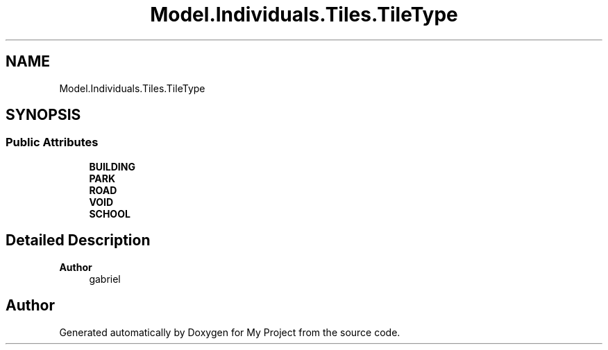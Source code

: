 .TH "Model.Individuals.Tiles.TileType" 3 "My Project" \" -*- nroff -*-
.ad l
.nh
.SH NAME
Model.Individuals.Tiles.TileType
.SH SYNOPSIS
.br
.PP
.SS "Public Attributes"

.in +1c
.ti -1c
.RI "\fBBUILDING\fP"
.br
.ti -1c
.RI "\fBPARK\fP"
.br
.ti -1c
.RI "\fBROAD\fP"
.br
.ti -1c
.RI "\fBVOID\fP"
.br
.ti -1c
.RI "\fBSCHOOL\fP"
.br
.in -1c
.SH "Detailed Description"
.PP 

.PP
\fBAuthor\fP
.RS 4
gabriel 
.RE
.PP


.SH "Author"
.PP 
Generated automatically by Doxygen for My Project from the source code\&.
